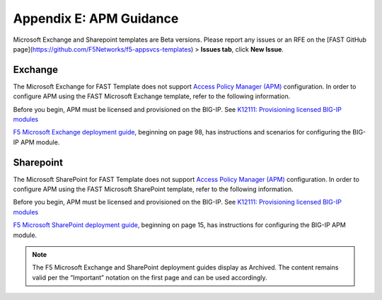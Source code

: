 .. _apm:

Appendix E: APM Guidance
========================

Microsoft Exchange and Sharepoint templates are Beta versions. 
Please report any issues or an RFE on the [FAST GitHub page](https://github.com/F5Networks/f5-appsvcs-templates) > **Issues tab**, click **New Issue**.


Exchange
^^^^^^^^

The Microsoft Exchange for FAST Template does not support `Access Policy Manager (APM) <https://www.f5.com/products/security/access-policy-manager>`_ configuration.  
In order to configure APM using the FAST Microsoft Exchange template, refer to the following information.

Before you begin, APM must be licensed and provisioned on the BIG-IP. See `K12111: Provisioning licensed BIG-IP modules <https://support.f5.com/csp/article/K12111>`_

`F5 Microsoft Exchange deployment guide <https://www.f5.com/pdf/deployment-guides/microsoft-exchange-2016-dg.pdf>`_, beginning on page 98, has instructions and scenarios for configuring the BIG-IP APM module.

Sharepoint
^^^^^^^^^^

The Microsoft SharePoint for FAST Template does not support `Access Policy Manager (APM) <https://www.f5.com/products/security/access-policy-manager>`_ configuration.  
In order to configure APM using the FAST Microsoft SharePoint template, refer to the following information.

Before you begin, APM must be licensed and provisioned on the BIG-IP. See `K12111: Provisioning licensed BIG-IP modules <https://support.f5.com/csp/article/K12111>`_

`F5 Microsoft SharePoint deployment guide <https://www.f5.com/content/dam/f5/corp/global/pdf/deployment-guides/microsoft-sharepoint-2016-dg.pdf>`_, beginning on page 15, has instructions for configuring the BIG-IP APM module.

.. seealso:: `BIG-IP APM Knowledge Center <https://support.f5.com/csp/knowledge-center/software/BIG-IP?module=BIG-IP%20APM&version=14.0.0>`_

.. NOTE:: The F5 Microsoft Exchange and SharePoint deployment guides display as Archived.  The content remains valid per the “Important” notation on the first page and can be used accordingly.
